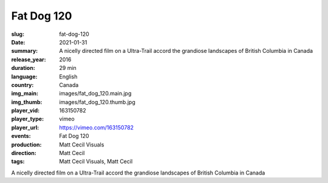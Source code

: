 Fat Dog 120
###########

:slug: fat-dog-120
:date: 2021-01-31
:summary: A nicelly directed film on a Ultra-Trail accord the grandiose landscapes of British Columbia in Canada
:release_year: 2016
:duration: 29 min
:language: English
:country: Canada
:img_main: images/fat_dog_120.main.jpg
:img_thumb: images/fat_dog_120.thumb.jpg
:player_vid: 163150782
:player_type: vimeo
:player_url: https://vimeo.com/163150782
:events: Fat Dog 120
:production: Matt Cecil Visuals
:direction: Matt Cecil
:tags: Matt Cecil Visuals, Matt Cecil

A nicelly directed film on a Ultra-Trail accord the grandiose landscapes of British Columbia in Canada
